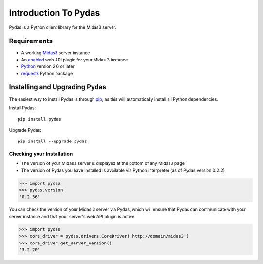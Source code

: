 Introduction To Pydas
=====================

Pydas is a Python client library for the Midas3 server.

.. is there a way to make the version number required dynamic/autogenerated?
.. is there a way to make this dependency list dynamic/autogenerated?
.. providing links means more things to maintain and break

Requirements
------------

* A working `Midas3 <http://www.midasplatform.org>`_ server instance

* An `enabled <https://www.kitware.com/midaswiki/index.php/Documentation/Latest/User/Administration/ManagePlugins>`_  web API plugin for your Midas 3 instance

* `Python <https://www.python.org/>`_ version 2.6 or later

* `requests <http://docs.python-requests.org/en/latest/>`_ Python package


Installing and Upgrading Pydas
------------------------------

The easiest way to install Pydas is through `pip <https://pip.pypa.io/en/latest/>`_, as this will automatically install all Python dependencies.

Install Pydas::

    pip install pydas

Upgrade Pydas::

    pip install --upgrade pydas

Checking your Installation
^^^^^^^^^^^^^^^^^^^^^^^^^^

* The version of your Midas3 server is displayed at the bottom of any Midas3 page
* The version of Pydas you have installed is available via Python interpreter (as of Pydas version 0.2.2)

>>> import pydas
>>> pydas.version
'0.2.36'

You can check the version of your Midas 3 server via Pydas, which will ensure that
Pydas can communicate with your server instance and that your server's web API plugin is active.


>>> import pydas
>>> core_driver = pydas.drivers.CoreDriver('http://domain/midas3')
>>> core_driver.get_server_version()
'3.2.20'

